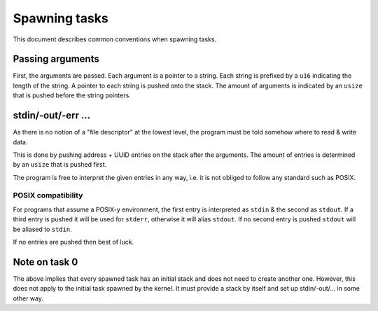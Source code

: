 ==============
Spawning tasks
==============

This document describes common conventions when spawning tasks.


Passing arguments
~~~~~~~~~~~~~~~~~

First, the arguments are passed. Each argument is a pointer to a string. Each
string is prefixed by a ``u16`` indicating the length of the string. A pointer
to each string is pushed onto the stack. The amount of arguments is indicated
by an ``usize`` that is pushed before the string pointers.


stdin/-out/-err ...
~~~~~~~~~~~~~~~~~~~

As there is no notion of a "file descriptor" at the lowest level, the program
must be told somehow where to read & write data.

This is done by pushing address + UUID entries on the stack after the arguments.
The amount of entries is determined by an ``usize`` that is pushed first.

The program is free to interpret the given entries in any way, i.e. it is not
obliged to follow any standard such as POSIX.


POSIX compatibility
'''''''''''''''''''

For programs that assume a POSIX-y environment, the first entry is interpreted
as ``stdin`` & the second as ``stdout``. If a third entry is pushed it will be
used for ``stderr``, otherwise it will alias ``stdout``. If no second entry is
pushed ``stdout`` will be aliased to ``stdin``.

If no entries are pushed then best of luck.


Note on task 0
~~~~~~~~~~~~~~

The above implies that every spawned task has an initial stack and does not
need to create another one. However, this does not apply to the initial task
spawned by the kernel. It must provide a stack by itself and set up
stdin/-out/... in some other way.
